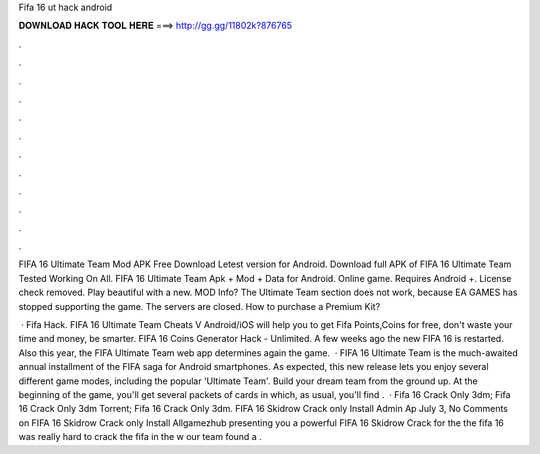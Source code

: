 Fifa 16 ut hack android



𝐃𝐎𝐖𝐍𝐋𝐎𝐀𝐃 𝐇𝐀𝐂𝐊 𝐓𝐎𝐎𝐋 𝐇𝐄𝐑𝐄 ===> http://gg.gg/11802k?876765



.



.



.



.



.



.



.



.



.



.



.



.

FIFA 16 Ultimate Team Mod APK Free Download Letest version for Android. Download full APK of FIFA 16 Ultimate Team Tested Working On All. FIFA 16 Ultimate Team Apk + Mod + Data for Android. Online game. Requires Android +. License check removed. Play beautiful with a new. MOD Info? The Ultimate Team section does not work, because EA GAMES has stopped supporting the game. The servers are closed. How to purchase a Premium Kit?

 · Fifa Hack. FIFA 16 Ultimate Team Cheats V Android/iOS will help you to get Fifa Points,Coins for free, don't waste your time and money, be smarter. FIFA 16 Coins Generator Hack - Unlimited. A few weeks ago the new FIFA 16 is restarted. Also this year, the FIFA Ultimate Team web app determines again the game.  · FIFA 16 Ultimate Team is the much-awaited annual installment of the FIFA saga for Android smartphones. As expected, this new release lets you enjoy several different game modes, including the popular 'Ultimate Team'. Build your dream team from the ground up. At the beginning of the game, you'll get several packets of cards in which, as usual, you'll find .  · Fifa 16 Crack Only 3dm; Fifa 16 Crack Only 3dm Torrent; Fifa 16 Crack Only 3dm. FIFA 16 Skidrow Crack only Install Admin Ap July 3, No Comments on FIFA 16 Skidrow Crack only Install Allgamezhub presenting you a powerful FIFA 16 Skidrow Crack for the the fifa 16  was really hard to crack the fifa in the w our team found a .
